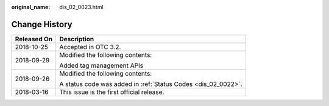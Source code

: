 :original_name: dis_02_0023.html

.. _dis_02_0023:

Change History
==============

+-----------------------------------+---------------------------------------------------------------+
| Released On                       | Description                                                   |
+===================================+===============================================================+
| 2018-10-25                        | Accepted in OTC 3.2.                                          |
+-----------------------------------+---------------------------------------------------------------+
| 2018-09-29                        | Modified the following contents:                              |
|                                   |                                                               |
|                                   | Added tag management APIs                                     |
+-----------------------------------+---------------------------------------------------------------+
| 2018-09-26                        | Modified the following contents:                              |
|                                   |                                                               |
|                                   | A status code was added in :ref:`Status Codes <dis_02_0022>`. |
+-----------------------------------+---------------------------------------------------------------+
| 2018-03-16                        | This issue is the first official release.                     |
+-----------------------------------+---------------------------------------------------------------+
